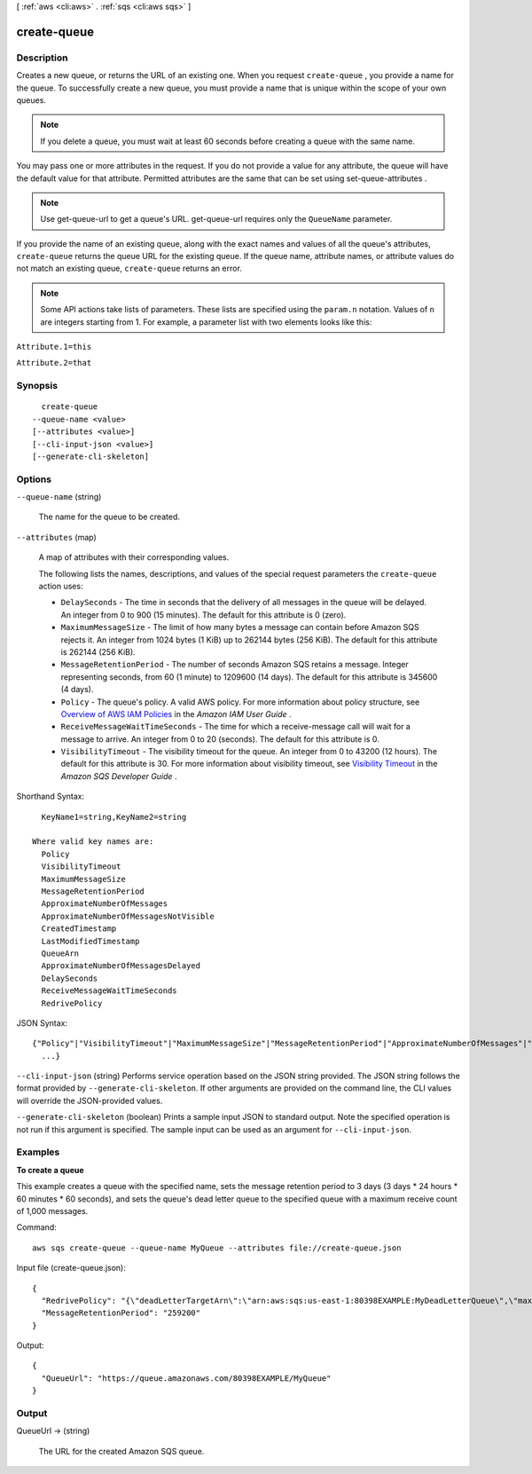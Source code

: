 [ :ref:`aws <cli:aws>` . :ref:`sqs <cli:aws sqs>` ]

.. _cli:aws sqs create-queue:


************
create-queue
************



===========
Description
===========



Creates a new queue, or returns the URL of an existing one. When you request ``create-queue`` , you provide a name for the queue. To successfully create a new queue, you must provide a name that is unique within the scope of your own queues.

 

.. note::

   

  If you delete a queue, you must wait at least 60 seconds before creating a queue with the same name.

   

 

You may pass one or more attributes in the request. If you do not provide a value for any attribute, the queue will have the default value for that attribute. Permitted attributes are the same that can be set using  set-queue-attributes .

 

.. note::

  

  Use  get-queue-url to get a queue's URL.  get-queue-url requires only the ``QueueName`` parameter.

  

 

If you provide the name of an existing queue, along with the exact names and values of all the queue's attributes, ``create-queue`` returns the queue URL for the existing queue. If the queue name, attribute names, or attribute values do not match an existing queue, ``create-queue`` returns an error.

 

.. note::

  Some API actions take lists of parameters. These lists are specified using the ``param.n`` notation. Values of ``n`` are integers starting from 1. For example, a parameter list with two elements looks like this: 

 

``Attribute.1=this`` 

 

``Attribute.2=that`` 



========
Synopsis
========

::

    create-queue
  --queue-name <value>
  [--attributes <value>]
  [--cli-input-json <value>]
  [--generate-cli-skeleton]




=======
Options
=======

``--queue-name`` (string)


  The name for the queue to be created.

  

``--attributes`` (map)


  A map of attributes with their corresponding values.

   

  The following lists the names, descriptions, and values of the special request parameters the ``create-queue`` action uses:

   

   

   
  * ``DelaySeconds`` - The time in seconds that the delivery of all messages in the queue will be delayed. An integer from 0 to 900 (15 minutes). The default for this attribute is 0 (zero).
   
  * ``MaximumMessageSize`` - The limit of how many bytes a message can contain before Amazon SQS rejects it. An integer from 1024 bytes (1 KiB) up to 262144 bytes (256 KiB). The default for this attribute is 262144 (256 KiB).
   
  * ``MessageRetentionPeriod`` - The number of seconds Amazon SQS retains a message. Integer representing seconds, from 60 (1 minute) to 1209600 (14 days). The default for this attribute is 345600 (4 days).
   
  * ``Policy`` - The queue's policy. A valid AWS policy. For more information about policy structure, see `Overview of AWS IAM Policies`_ in the *Amazon IAM User Guide* .
   
  * ``ReceiveMessageWaitTimeSeconds`` - The time for which a  receive-message call will wait for a message to arrive. An integer from 0 to 20 (seconds). The default for this attribute is 0. 
   
  * ``VisibilityTimeout`` - The visibility timeout for the queue. An integer from 0 to 43200 (12 hours). The default for this attribute is 30. For more information about visibility timeout, see `Visibility Timeout`_ in the *Amazon SQS Developer Guide* .
   

   

  



Shorthand Syntax::

    KeyName1=string,KeyName2=string
  
  Where valid key names are:
    Policy
    VisibilityTimeout
    MaximumMessageSize
    MessageRetentionPeriod
    ApproximateNumberOfMessages
    ApproximateNumberOfMessagesNotVisible
    CreatedTimestamp
    LastModifiedTimestamp
    QueueArn
    ApproximateNumberOfMessagesDelayed
    DelaySeconds
    ReceiveMessageWaitTimeSeconds
    RedrivePolicy




JSON Syntax::

  {"Policy"|"VisibilityTimeout"|"MaximumMessageSize"|"MessageRetentionPeriod"|"ApproximateNumberOfMessages"|"ApproximateNumberOfMessagesNotVisible"|"CreatedTimestamp"|"LastModifiedTimestamp"|"QueueArn"|"ApproximateNumberOfMessagesDelayed"|"DelaySeconds"|"ReceiveMessageWaitTimeSeconds"|"RedrivePolicy": "string"
    ...}



``--cli-input-json`` (string)
Performs service operation based on the JSON string provided. The JSON string follows the format provided by ``--generate-cli-skeleton``. If other arguments are provided on the command line, the CLI values will override the JSON-provided values.

``--generate-cli-skeleton`` (boolean)
Prints a sample input JSON to standard output. Note the specified operation is not run if this argument is specified. The sample input can be used as an argument for ``--cli-input-json``.



========
Examples
========

**To create a queue**

This example creates a queue with the specified name, sets the message retention period to 3 days (3 days * 24 hours * 60 minutes * 60 seconds), and sets the queue's dead letter queue to the specified queue with a maximum receive count of 1,000 messages.

Command::

  aws sqs create-queue --queue-name MyQueue --attributes file://create-queue.json

Input file (create-queue.json)::

  {
    "RedrivePolicy": "{\"deadLetterTargetArn\":\"arn:aws:sqs:us-east-1:80398EXAMPLE:MyDeadLetterQueue\",\"maxReceiveCount\":\"1000\"}",
    "MessageRetentionPeriod": "259200"  
  }

Output::

  {
    "QueueUrl": "https://queue.amazonaws.com/80398EXAMPLE/MyQueue"
  }



======
Output
======

QueueUrl -> (string)

  

  The URL for the created Amazon SQS queue.

  

  



.. _Overview of AWS IAM Policies: http://docs.aws.amazon.com/IAM/latest/UserGuide/PoliciesOverview.html
.. _Visibility Timeout: http://docs.aws.amazon.com/AWSSimpleQueueService/latest/SQSDeveloperGuide/AboutVT.html
